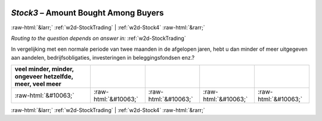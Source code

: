 .. _w2d-Stock3:

 
 .. role:: raw-html(raw) 
        :format: html 

`Stock3` – Amount Bought Among Buyers
=====================================


:raw-html:`&larr;` :ref:`w2d-StockTrading` | :ref:`w2d-Stock4` :raw-html:`&rarr;` 

*Routing to the question depends on answer in:* :ref:`w2d-StockTrading`

In vergelijking met een normale periode van twee maanden in de afgelopen jaren, hebt u dan minder of meer uitgegeven aan aandelen, bedrijfsobligaties, investeringen in beleggingsfondsen enz.?

.. csv-table::
   :delim: |
   :header: veel minder, minder, ongeveer hetzelfde, meer, veel meer

           :raw-html:`&#10063;`|:raw-html:`&#10063;`|:raw-html:`&#10063;`|:raw-html:`&#10063;`|:raw-html:`&#10063;`

.. image:: ../_screenshots/w2-Stock3.png


:raw-html:`&larr;` :ref:`w2d-StockTrading` | :ref:`w2d-Stock4` :raw-html:`&rarr;` 

